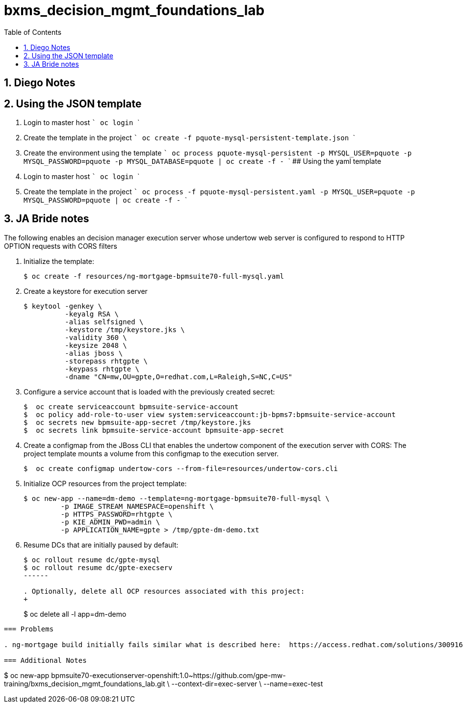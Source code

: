 :scrollbar:
:data-uri:
:toc2:
:linkattrs:

= bxms_decision_mgmt_foundations_lab

:numbered:

== Diego Notes

## Using the JSON template
1. Login to master host
  ```
  oc login
  ```
2. Create the template in the project
  ```
  oc create -f pquote-mysql-persistent-template.json
  ```
3. Create the environment using the template
  ```
  oc process pquote-mysql-persistent -p MYSQL_USER=pquote -p MYSQL_PASSWORD=pquote -p MYSQL_DATABASE=pquote | oc create -f -
  ```
## Using the yaml template
1. Login to master host
  ```
  oc login
  ```
1. Create the template in the project
  ```
  oc process -f pquote-mysql-persistent.yaml -p MYSQL_USER=pquote -p MYSQL_PASSWORD=pquote | oc create -f -
  ```

== JA Bride notes

The following enables an decision manager execution server whose undertow web server is configured to respond to HTTP OPTION requests with CORS filters

. Initialize the template:
+
-----
$ oc create -f resources/ng-mortgage-bpmsuite70-full-mysql.yaml
-----

. Create a keystore for execution server
+
-----
$ keytool -genkey \
          -keyalg RSA \
          -alias selfsigned \
          -keystore /tmp/keystore.jks \
          -validity 360 \
          -keysize 2048 \
          -alias jboss \
          -storepass rhtgpte \
          -keypass rhtgpte \
          -dname "CN=mw,OU=gpte,O=redhat.com,L=Raleigh,S=NC,C=US"
-----

. Configure a service account that is loaded with the previously created secret:
+
-----
$  oc create serviceaccount bpmsuite-service-account
$  oc policy add-role-to-user view system:serviceaccount:jb-bpms7:bpmsuite-service-account
$  oc secrets new bpmsuite-app-secret /tmp/keystore.jks
$  oc secrets link bpmsuite-service-account bpmsuite-app-secret
-----

. Create a configmap from the JBoss CLI that enables the undertow component of the execution server with CORS:
The project template mounts a volume from this configmap to the execution server.
+
-----
$  oc create configmap undertow-cors --from-file=resources/undertow-cors.cli
-----

. Initialize OCP resources from the project template:
+
-----
$ oc new-app --name=dm-demo --template=ng-mortgage-bpmsuite70-full-mysql \
         -p IMAGE_STREAM_NAMESPACE=openshift \
         -p HTTPS_PASSWORD=rhtgpte \
         -p KIE_ADMIN_PWD=admin \
         -p APPLICATION_NAME=gpte > /tmp/gpte-dm-demo.txt
-----

. Resume DCs that are initially paused by default:
+
-----
$ oc rollout resume dc/gpte-mysql
$ oc rollout resume dc/gpte-execserv
------

. Optionally, delete all OCP resources associated with this project:
+
-----
$ oc delete all -l app=dm-demo
-----

=== Problems

. ng-mortgage build initially fails similar what is described here:  https://access.redhat.com/solutions/3009161

=== Additional Notes

-----
$ oc new-app bpmsuite70-executionserver-openshift:1.0~https://github.com/gpe-mw-training/bxms_decision_mgmt_foundations_lab.git \
--context-dir=exec-server \
--name=exec-test
-----
